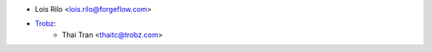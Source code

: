 * Lois Rilo <lois.rilo@forgeflow.com>
* `Trobz <https://trobz.com>`_:
    * Thai Tran <thaitc@trobz.com>
